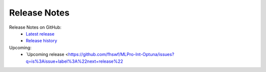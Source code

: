 Release Notes
=============

Release Notes on GitHub:
    - `Latest release <https://github.com/fhswf/MLPro-Int-Optuna/releases/latest>`_
    - `Release history <https://github.com/fhswf/MLPro-Int-Optuna/releases>`_


Upcoming:
    - `Upcoming release <https://github.com/fhswf/MLPro-Int-Optuna/issues?q=is%3Aissue+label%3A%22next+release%22